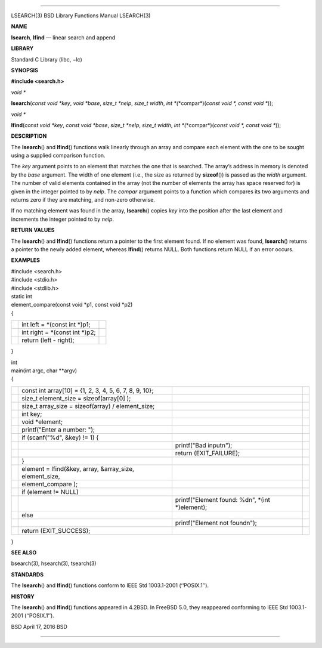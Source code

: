 --------------

LSEARCH(3) BSD Library Functions Manual LSEARCH(3)

**NAME**

**lsearch**, **lfind** — linear search and append

**LIBRARY**

Standard C Library (libc, −lc)

**SYNOPSIS**

**#include <search.h>**

*void \**

**lsearch**\ (*const void *key*, *void *base*, *size_t *nelp*,
*size_t width*, *int *\ (*\*compar*)(\ *const void *, const void \**));

*void \**

**lfind**\ (*const void *key*, *const void *base*, *size_t *nelp*,
*size_t width*, *int *\ (*\*compar*)(\ *const void *, const void \**));

**DESCRIPTION**

The **lsearch**\ () and **lfind**\ () functions walk linearly through an
array and compare each element with the one to be sought using a
supplied comparison function.

The *key* argument points to an element that matches the one that is
searched. The array’s address in memory is denoted by the *base*
argument. The width of one element (i.e., the size as returned by
**sizeof**\ ()) is passed as the *width* argument. The number of valid
elements contained in the array (not the number of elements the array
has space reserved for) is given in the integer pointed to by *nelp*.
The *compar* argument points to a function which compares its two
arguments and returns zero if they are matching, and non-zero otherwise.

If no matching element was found in the array, **lsearch**\ () copies
*key* into the position after the last element and increments the
integer pointed to by *nelp*.

**RETURN VALUES**

The **lsearch**\ () and **lfind**\ () functions return a pointer to the
first element found. If no element was found, **lsearch**\ () returns a
pointer to the newly added element, whereas **lfind**\ () returns NULL.
Both functions return NULL if an error occurs.

**EXAMPLES**

| #include <search.h>
| #include <stdio.h>
| #include <stdlib.h>

| static int
| element_compare(const void \*p1, const void \*p2)
| {

+-----------------------+-----------------------+-----------------------+
|                       | int left = \*(const   |                       |
|                       | int \*)p1;            |                       |
+-----------------------+-----------------------+-----------------------+
|                       | int right = \*(const  |                       |
|                       | int \*)p2;            |                       |
+-----------------------+-----------------------+-----------------------+
|                       | return (left -        |                       |
|                       | right);               |                       |
+-----------------------+-----------------------+-----------------------+

}

| int
| main(int argc, char \**argv)
| {

+-----------------+-----------------+-----------------+-----------------+
|                 | const int       |                 |                 |
|                 | array[10] = {1, |                 |                 |
|                 | 2, 3, 4, 5, 6,  |                 |                 |
|                 | 7, 8, 9, 10};   |                 |                 |
+-----------------+-----------------+-----------------+-----------------+
|                 | size_t          |                 |                 |
|                 | element_size =  |                 |                 |
|                 | sizeof(array[0] |                 |                 |
|                 | );              |                 |                 |
+-----------------+-----------------+-----------------+-----------------+
|                 | size_t          |                 |                 |
|                 | array_size =    |                 |                 |
|                 | sizeof(array) / |                 |                 |
|                 | element_size;   |                 |                 |
+-----------------+-----------------+-----------------+-----------------+
|                 | int key;        |                 |                 |
+-----------------+-----------------+-----------------+-----------------+
|                 | void \*element; |                 |                 |
+-----------------+-----------------+-----------------+-----------------+
|                 | printf("Enter a |                 |                 |
|                 | number: ");     |                 |                 |
+-----------------+-----------------+-----------------+-----------------+
|                 | if (scanf("%d", |                 |                 |
|                 | &key) != 1) {   |                 |                 |
+-----------------+-----------------+-----------------+-----------------+
|                 |                 | printf("Bad     |                 |
|                 |                 | input\n");      |                 |
+-----------------+-----------------+-----------------+-----------------+
|                 |                 | return          |                 |
|                 |                 | (EXIT_FAILURE); |                 |
+-----------------+-----------------+-----------------+-----------------+
|                 | }               |                 |                 |
+-----------------+-----------------+-----------------+-----------------+
|                 | element =       |                 |                 |
|                 | lfind(&key,     |                 |                 |
|                 | array,          |                 |                 |
|                 | &array_size,    |                 |                 |
|                 | element_size,   |                 |                 |
+-----------------+-----------------+-----------------+-----------------+
|                 | element_compare |                 |                 |
|                 | );              |                 |                 |
+-----------------+-----------------+-----------------+-----------------+
|                 | if (element !=  |                 |                 |
|                 | NULL)           |                 |                 |
+-----------------+-----------------+-----------------+-----------------+
|                 |                 | printf("Element |                 |
|                 |                 | found: %d\n",   |                 |
|                 |                 | \*(int          |                 |
|                 |                 | \*)element);    |                 |
+-----------------+-----------------+-----------------+-----------------+
|                 | else            |                 |                 |
+-----------------+-----------------+-----------------+-----------------+
|                 |                 | printf("Element |                 |
|                 |                 | not found\n");  |                 |
+-----------------+-----------------+-----------------+-----------------+
|                 | return          |                 |                 |
|                 | (EXIT_SUCCESS); |                 |                 |
+-----------------+-----------------+-----------------+-----------------+

}

**SEE ALSO**

bsearch(3), hsearch(3), tsearch(3)

**STANDARDS**

The **lsearch**\ () and **lfind**\ () functions conform to IEEE Std
1003.1-2001 (‘‘POSIX.1’’).

**HISTORY**

The **lsearch**\ () and **lfind**\ () functions appeared in 4.2BSD. In
FreeBSD 5.0, they reappeared conforming to IEEE Std 1003.1-2001
(‘‘POSIX.1’’).

BSD April 17, 2016 BSD

--------------

.. Copyright (c) 1990, 1991, 1993
..	The Regents of the University of California.  All rights reserved.
..
.. This code is derived from software contributed to Berkeley by
.. Chris Torek and the American National Standards Committee X3,
.. on Information Processing Systems.
..
.. Redistribution and use in source and binary forms, with or without
.. modification, are permitted provided that the following conditions
.. are met:
.. 1. Redistributions of source code must retain the above copyright
..    notice, this list of conditions and the following disclaimer.
.. 2. Redistributions in binary form must reproduce the above copyright
..    notice, this list of conditions and the following disclaimer in the
..    documentation and/or other materials provided with the distribution.
.. 3. Neither the name of the University nor the names of its contributors
..    may be used to endorse or promote products derived from this software
..    without specific prior written permission.
..
.. THIS SOFTWARE IS PROVIDED BY THE REGENTS AND CONTRIBUTORS ``AS IS'' AND
.. ANY EXPRESS OR IMPLIED WARRANTIES, INCLUDING, BUT NOT LIMITED TO, THE
.. IMPLIED WARRANTIES OF MERCHANTABILITY AND FITNESS FOR A PARTICULAR PURPOSE
.. ARE DISCLAIMED.  IN NO EVENT SHALL THE REGENTS OR CONTRIBUTORS BE LIABLE
.. FOR ANY DIRECT, INDIRECT, INCIDENTAL, SPECIAL, EXEMPLARY, OR CONSEQUENTIAL
.. DAMAGES (INCLUDING, BUT NOT LIMITED TO, PROCUREMENT OF SUBSTITUTE GOODS
.. OR SERVICES; LOSS OF USE, DATA, OR PROFITS; OR BUSINESS INTERRUPTION)
.. HOWEVER CAUSED AND ON ANY THEORY OF LIABILITY, WHETHER IN CONTRACT, STRICT
.. LIABILITY, OR TORT (INCLUDING NEGLIGENCE OR OTHERWISE) ARISING IN ANY WAY
.. OUT OF THE USE OF THIS SOFTWARE, EVEN IF ADVISED OF THE POSSIBILITY OF
.. SUCH DAMAGE.

